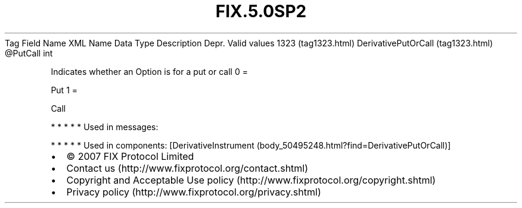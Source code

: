 .TH FIX.5.0SP2 "" "" "Tag #1323"
Tag
Field Name
XML Name
Data Type
Description
Depr.
Valid values
1323 (tag1323.html)
DerivativePutOrCall (tag1323.html)
\@PutCall
int
.PP
Indicates whether an Option is for a put or call
0
=
.PP
Put
1
=
.PP
Call
.PP
   *   *   *   *   *
Used in messages:
.PP
   *   *   *   *   *
Used in components:
[DerivativeInstrument (body_50495248.html?find=DerivativePutOrCall)]

.PD 0
.P
.PD

.PP
.PP
.IP \[bu] 2
© 2007 FIX Protocol Limited
.IP \[bu] 2
Contact us (http://www.fixprotocol.org/contact.shtml)
.IP \[bu] 2
Copyright and Acceptable Use policy (http://www.fixprotocol.org/copyright.shtml)
.IP \[bu] 2
Privacy policy (http://www.fixprotocol.org/privacy.shtml)
